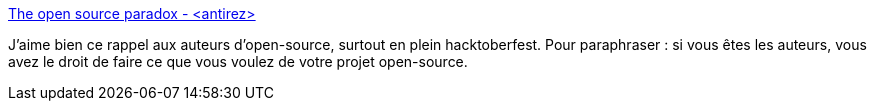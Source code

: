 :jbake-type: post
:jbake-status: published
:jbake-title: The open source paradox - <antirez>
:jbake-tags: open-source,propriété,droit,_mois_oct.,_année_2020
:jbake-date: 2020-10-06
:jbake-depth: ../
:jbake-uri: shaarli/1601973964000.adoc
:jbake-source: https://nicolas-delsaux.hd.free.fr/Shaarli?searchterm=http%3A%2F%2Fantirez.com%2Fnews%2F134&searchtags=open-source+propri%C3%A9t%C3%A9+droit+_mois_oct.+_ann%C3%A9e_2020
:jbake-style: shaarli

http://antirez.com/news/134[The open source paradox - <antirez>]

J'aime bien ce rappel aux auteurs d'open-source, surtout en plein hacktoberfest. Pour paraphraser : si vous êtes les auteurs, vous avez le droit de faire ce que vous voulez de votre projet open-source.
